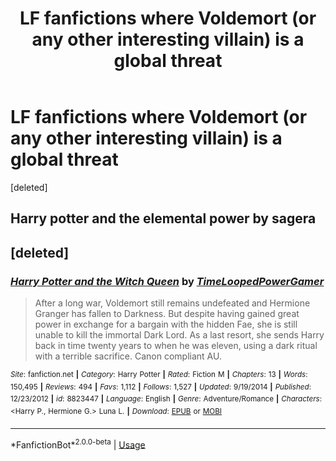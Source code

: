 #+TITLE: LF fanfictions where Voldemort (or any other interesting villain) is a global threat

* LF fanfictions where Voldemort (or any other interesting villain) is a global threat
:PROPERTIES:
:Score: 6
:DateUnix: 1549410837.0
:DateShort: 2019-Feb-06
:FlairText: Request
:END:
[deleted]


** Harry potter and the elemental power by sagera
:PROPERTIES:
:Score: 1
:DateUnix: 1549469227.0
:DateShort: 2019-Feb-06
:END:


** [deleted]
:PROPERTIES:
:Score: 1
:DateUnix: 1549708567.0
:DateShort: 2019-Feb-09
:END:

*** [[https://www.fanfiction.net/s/8823447/1/][*/Harry Potter and the Witch Queen/*]] by [[https://www.fanfiction.net/u/4223774/TimeLoopedPowerGamer][/TimeLoopedPowerGamer/]]

#+begin_quote
  After a long war, Voldemort still remains undefeated and Hermione Granger has fallen to Darkness. But despite having gained great power in exchange for a bargain with the hidden Fae, she is still unable to kill the immortal Dark Lord. As a last resort, she sends Harry back in time twenty years to when he was eleven, using a dark ritual with a terrible sacrifice. Canon compliant AU.
#+end_quote

^{/Site/:} ^{fanfiction.net} ^{*|*} ^{/Category/:} ^{Harry} ^{Potter} ^{*|*} ^{/Rated/:} ^{Fiction} ^{M} ^{*|*} ^{/Chapters/:} ^{13} ^{*|*} ^{/Words/:} ^{150,495} ^{*|*} ^{/Reviews/:} ^{494} ^{*|*} ^{/Favs/:} ^{1,112} ^{*|*} ^{/Follows/:} ^{1,527} ^{*|*} ^{/Updated/:} ^{9/19/2014} ^{*|*} ^{/Published/:} ^{12/23/2012} ^{*|*} ^{/id/:} ^{8823447} ^{*|*} ^{/Language/:} ^{English} ^{*|*} ^{/Genre/:} ^{Adventure/Romance} ^{*|*} ^{/Characters/:} ^{<Harry} ^{P.,} ^{Hermione} ^{G.>} ^{Luna} ^{L.} ^{*|*} ^{/Download/:} ^{[[http://www.ff2ebook.com/old/ffn-bot/index.php?id=8823447&source=ff&filetype=epub][EPUB]]} ^{or} ^{[[http://www.ff2ebook.com/old/ffn-bot/index.php?id=8823447&source=ff&filetype=mobi][MOBI]]}

--------------

*FanfictionBot*^{2.0.0-beta} | [[https://github.com/tusing/reddit-ffn-bot/wiki/Usage][Usage]]
:PROPERTIES:
:Author: FanfictionBot
:Score: 1
:DateUnix: 1549708579.0
:DateShort: 2019-Feb-09
:END:
